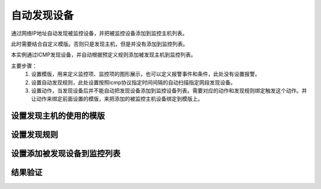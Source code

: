 
.. _server-linux-zabbix-discovery:

==================================
自动发现设备
==================================

通过网络IP地址自动发现被监控设备，并把被监控设备添加到监控主机列表。


此时需要结合自定义模版。否则只是发现主机，但是并没有添加到监控列表。

本实例通过ICMP发现设备，并自动根据预定义规则添加被发现主机到监控列表。

主要步骤：
    1. 设置模版，用来定义监控项、监控项的图形展示，也可以定义报警事件和条件，此处没有设置报警。
    #. 设置自动发现规则，此处设置按照icmp协议指定时间间隔的自动扫描指定网段发现设备。
    #. 设置动作，当发现设备后并不能自动把发现设备添加到监控设备列表。需要对应的动作和发现规则绑定触发这个动作。并让动作来绑定前面设置的模版，来把添加的被监控主机设备绑定到模版上。

设置发现主机的使用的模版
------------------------------------


.. image:: /images/server/linux/zabbix-config/discovery/zabbix-discovery001.png
    :align: center
    :height: 450 px
    :width: 800 px


.. image:: /images/server/linux/zabbix-config/discovery/zabbix-discovery002.png
    :align: center
    :height: 450 px
    :width: 800 px

.. image:: /images/server/linux/zabbix-config/discovery/zabbix-discovery003.png
    :align: center
    :height: 450 px
    :width: 800 px


.. image:: /images/server/linux/zabbix-config/discovery/zabbix-discovery004.png
    :align: center
    :height: 450 px
    :width: 800 px


.. image:: /images/server/linux/zabbix-config/discovery/zabbix-discovery005.png
    :align: center
    :height: 450 px
    :width: 800 px


.. image:: /images/server/linux/zabbix-config/discovery/zabbix-discovery006.png
    :align: center
    :height: 450 px
    :width: 800 px


.. image:: /images/server/linux/zabbix-config/discovery/zabbix-discovery007.png
    :align: center
    :height: 450 px
    :width: 800 px


.. image:: /images/server/linux/zabbix-config/discovery/zabbix-discovery008.png
    :align: center
    :height: 450 px
    :width: 800 px


.. image:: /images/server/linux/zabbix-config/discovery/zabbix-discovery009.png
    :align: center
    :height: 450 px
    :width: 800 px

设置发现规则
------------------------------------

.. image:: /images/server/linux/zabbix-config/discovery/zabbix-discovery010.png
    :align: center
    :height: 400 px
    :width: 800 px


.. image:: /images/server/linux/zabbix-config/discovery/zabbix-discovery011.png
    :align: center
    :height: 400 px
    :width: 800 px


.. image:: /images/server/linux/zabbix-config/discovery/zabbix-discovery012.png
    :align: center
    :height: 400 px
    :width: 800 px


设置添加被发现设备到监控列表
------------------------------------

.. image:: /images/server/linux/zabbix-config/discovery/zabbix-discovery013.png
    :align: center
    :height: 450 px
    :width: 800 px


.. image:: /images/server/linux/zabbix-config/discovery/zabbix-discovery014.png
    :align: center
    :height: 350 px
    :width: 800 px


.. image:: /images/server/linux/zabbix-config/discovery/zabbix-discovery015.png
    :align: center
    :height: 400 px
    :width: 800 px


.. image:: /images/server/linux/zabbix-config/discovery/zabbix-discovery016.png
    :align: center
    :height: 450 px
    :width: 800 px


结果验证
------------------------------------

.. image:: /images/server/linux/zabbix-config/discovery/zabbix-discovery017.png
    :align: center
    :height: 450 px
    :width: 800 px


.. image:: /images/server/linux/zabbix-config/discovery/zabbix-discovery018.png
    :align: center
    :height: 450 px
    :width: 800 px


.. image:: /images/server/linux/zabbix-config/discovery/zabbix-discovery019.png
    :align: center
    :height: 450 px
    :width: 800 px


.. image:: /images/server/linux/zabbix-config/discovery/zabbix-discovery020.png
    :align: center
    :height: 450 px
    :width: 800 px






